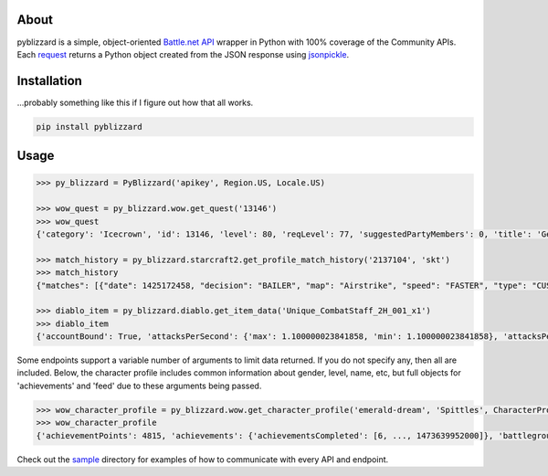.. image:: https://i.imgur.com/jP6WNHR.png

.. image:: https://travis-ci.org/scb5304/pyblizzard.svg?branch=master
    :target: https://travis-ci.org/scb5304/pyblizzard
    
.. image:: https://api.codacy.com/project/badge/Grade/43a42087f55f4fd0a75b9a20381ab302    
    :target: https://www.codacy.com/app/scb5304/pyblizzard?utm_source=github.com&amp;utm_medium=referral&amp;utm_content=scb5304/pyblizzard&amp;utm_campaign=Badge_Grade
    
.. image:: https://api.codacy.com/project/badge/Coverage/43a42087f55f4fd0a75b9a20381ab302    
    :target: https://www.codacy.com/app/scb5304/pyblizzard?utm_source=github.com&amp;utm_medium=referral&amp;utm_content=scb5304/pyblizzard&amp;utm_campaign=Badge_Coverage

About
---------------
pyblizzard is a simple, object-oriented `Battle.net API <https://dev.battle.net/io-docs>`_ wrapper in Python with 100% coverage of the Community APIs. Each  `request <https://github.com/requests/requests>`_  returns a Python object created from the JSON response using `jsonpickle <https://jsonpickle.github.io/>`_.

Installation
---------------
...probably something like this if I figure out how that all works.

.. code-block:: python

  pip install pyblizzard


Usage
---------------

.. code-block:: python

  >>> py_blizzard = PyBlizzard('apikey', Region.US, Locale.US) 
  
  >>> wow_quest = py_blizzard.wow.get_quest('13146') 
  >>> wow_quest
  {'category': 'Icecrown', 'id': 13146, 'level': 80, 'reqLevel': 77, 'suggestedPartyMembers': 0, 'title': 'Generosity Abounds'}
  
  >>> match_history = py_blizzard.starcraft2.get_profile_match_history('2137104', 'skt') 
  >>> match_history
  {"matches": [{"date": 1425172458, "decision": "BAILER", "map": "Airstrike", "speed": "FASTER", "type": "CUSTOM"}, {"date": 1362927359, "decision": "WIN", "map": "Daybreak LE", "speed": "FASTER", "type": "CUSTOM"}, ... ]} 

  >>> diablo_item = py_blizzard.diablo.get_item_data('Unique_CombatStaff_2H_001_x1')
  >>> diablo_item
  {'accountBound': True, 'attacksPerSecond': {'max': 1.100000023841858, 'min': 1.100000023841858}, 'attacksPerSecondText': '1.10 Attacks per Second', 'attributes': {'passive': [], 'primary': [{'affixType': 'default', 'color': 'blue', 'text': '+495–787 Dexterity'} ...


Some endpoints support a variable number of arguments to limit data returned. If you do not specify any, then all are included. Below, the character profile includes common information about gender, level, name, etc, but full objects for 'achievements' and 'feed' due to these arguments being passed.

.. code-block:: python

  >>> wow_character_profile = py_blizzard.wow.get_character_profile('emerald-dream', 'Spittles', CharacterProfileField.ACHIEVEMENTS, CharacterProfileField.FEED)
  >>> wow_character_profile
  {'achievementPoints': 4815, 'achievements': {'achievementsCompleted': [6, ..., 1473639952000]}, 'battlegroup': 'Shadowburn', 'calcClass': 'e', 'class': 8, 'faction': 0, 'feed': [{'achievement': {'accountWide': False, 'criteria': [{'description': '', 'id': 31379, 'max': 1, 'orderIndex': 0}], 'description': 'Defeat the Wrath of Azshara in Eye of Azshara.', 'factionId': 2, 'icon': 'achievement_dungeon_eyeofazshara', 'id': 10780, 'points': 10, 'rewardItems': [], 'title': 'Eye of Azshara'}, 'featOfStrength': False, 'timestamp': 1473643020000, 'type': 'ACHIEVEMENT'} ... ], 'gender': 1, 'lastModified': 1457118698000, 'level': 100, 'name': 'Spittles', 'race': 1, 'realm': 'Emerald Dream', 'thumbnail': 'emerald-dream/140/143613580-avatar.jpg', 'totalHonorableKills': 814}

Check out the `sample <https://github.com/scb5304/pyblizzard/tree/master/sample>`_  directory for examples of how to communicate with every API and endpoint.
